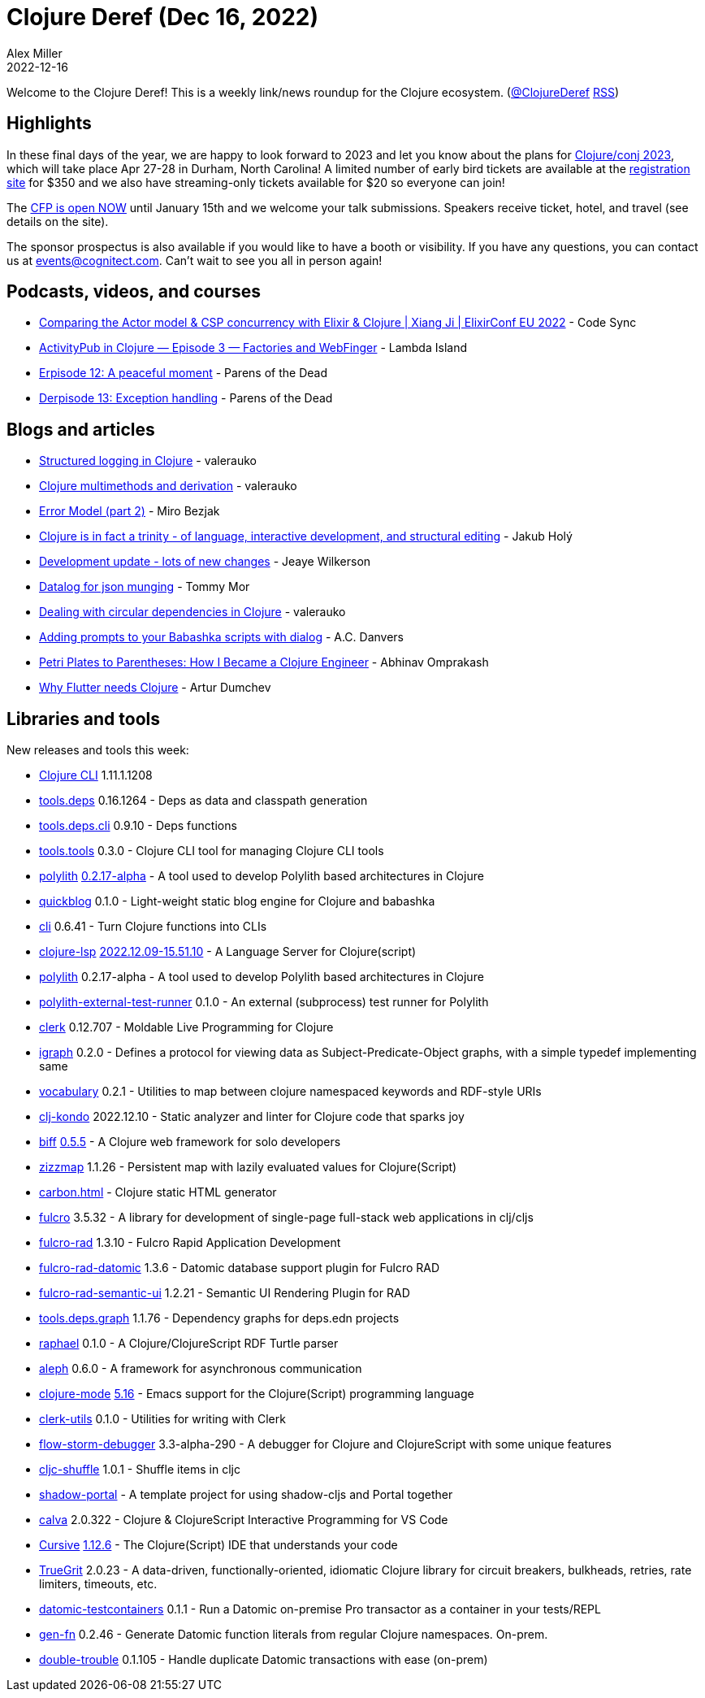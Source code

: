 = Clojure Deref (Dec 16, 2022)
Alex Miller
2022-12-16
:jbake-type: post

ifdef::env-github,env-browser[:outfilesuffix: .adoc]

Welcome to the Clojure Deref! This is a weekly link/news roundup for the Clojure ecosystem. (https://twitter.com/ClojureDeref[@ClojureDeref] https://clojure.org/feed.xml[RSS])

== Highlights

In these final days of the year, we are happy to look forward to 2023 and let you know about the plans for https://2023.clojure-conj.org/[Clojure/conj 2023], which will take place Apr 27-28 in Durham, North Carolina! A limited number of early bird tickets are available at the https://ti.to/cognitect/clojureconj-2023[registration site] for $350 and we also have streaming-only tickets available for $20 so everyone can join!

The https://sessionize.com/clojureconj-2023/[CFP is open NOW] until January 15th and we welcome your talk submissions. Speakers receive ticket, hotel, and travel (see details on the site).

The sponsor prospectus is also available if you would like to have a booth or visibility. If you have any questions, you can contact us at mailto:events@cognitect.com[events@cognitect.com]. Can't wait to see you all in person again!

== Podcasts, videos, and courses

* https://www.youtube.com/watch?v=lIQCQKPRNCI[Comparing the Actor model & CSP concurrency with Elixir & Clojure | Xiang Ji | ElixirConf EU 2022] - Code Sync
* https://www.youtube.com/watch?v=cru7E96pLAM[ActivityPub in Clojure — Episode 3 — Factories and WebFinger] - Lambda Island
* https://www.parens-of-the-dead.com/s2e12.html[Erpisode 12: A peaceful moment] - Parens of the Dead
* https://www.parens-of-the-dead.com/s2e13.html[Derpisode 13: Exception handling] - Parens of the Dead

== Blogs and articles

* https://blog.valerauko.net/2022/12/09/structured-logging-in-clojure/[Structured logging in Clojure] - valerauko
* https://blog.valerauko.net/2022/12/10/clojure-multimethods-and-derivation/[Clojure multimethods and derivation] - valerauko
* https://mbezjak.github.io/posts/error-model/[Error Model (part 2)] - Miro Bezjak
* https://blog.jakubholy.net/2022/trinity-of-clojure/[Clojure is in fact a trinity - of language, interactive development, and structural editing] - Jakub Holý
* https://jank-lang.org/blog/2022-12-08-progress-update/[Development update - lots of new changes] - Jeaye Wilkerson
* https://github.clerk.garden/tommy-mor/datalog-blog/commit/487005befd3c3c77e475254146f912f3e3dadc14/[Datalog for json munging] - Tommy Mor
* https://blog.valerauko.net/2022/12/14/dealing-with-circular-dependencies-in-clojure/[Dealing with circular dependencies in Clojure] - valerauko
* https://www.pixelated-noise.com/blog/2022/12/09/dialog-and-babashka/index.html[Adding prompts to your Babashka scripts with dialog] - A.C. Danvers
* https://www.abhinavomprakash.com/posts/how-i-became-a-clojure-engineer/[Petri Plates to Parentheses: How I Became a Clojure Engineer] - Abhinav Omprakash
* https://functional.works-hub.com/learn/why-flutter-needs-clojure-45b93[Why Flutter needs Clojure] - Artur Dumchev

== Libraries and tools

New releases and tools this week:

* https://clojure.org/releases/tools[Clojure CLI] 1.11.1.1208
* https://github.com/clojure/tools.deps[tools.deps] 0.16.1264 - Deps as data and classpath generation
* https://github.com/clojure/tools.deps.cli[tools.deps.cli] 0.9.10 - Deps functions
* https://github.com/clojure/tools.tools[tools.tools] 0.3.0 - Clojure CLI tool for managing Clojure CLI tools
* https://github.com/polyfy/polylith[polylith] https://github.com/polyfy/polylith/releases/tag/v0.2.17-alpha[0.2.17-alpha] - A tool used to develop Polylith based architectures in Clojure
* https://github.com/borkdude/quickblog[quickblog] 0.1.0 - Light-weight static blog engine for Clojure and babashka
* https://github.com/babashka/cli[cli] 0.6.41 - Turn Clojure functions into CLIs
* https://clojure-lsp.io/[clojure-lsp] https://github.com/clojure-lsp/clojure-lsp/releases/tag/2022.12.09-15.51.10[2022.12.09-15.51.10] - A Language Server for Clojure(script)
* https://github.com/polyfy/polylith[polylith] 0.2.17-alpha - A tool used to develop Polylith based architectures in Clojure
* https://github.com/seancorfield/polylith-external-test-runner[polylith-external-test-runner] 0.1.0 - An external (subprocess) test runner for Polylith
* https://github.com/nextjournal/clerk[clerk] 0.12.707 - Moldable Live Programming for Clojure
* https://github.com/ont-app/igraph[igraph] 0.2.0 - Defines a protocol for viewing data as Subject-Predicate-Object graphs, with a simple typedef implementing same
* https://github.com/ont-app/vocabulary[vocabulary] 0.2.1 - Utilities to map between clojure namespaced keywords and RDF-style URIs
* https://github.com/clj-kondo/clj-kondo[clj-kondo] 2022.12.10 - Static analyzer and linter for Clojure code that sparks joy
* https://github.com/jacobobryant/biff[biff] https://github.com/jacobobryant/biff/releases/tag/v0.5.5[0.5.5] - A Clojure web framework for solo developers
* https://github.com/strojure/zizzmap[zizzmap] 1.1.26 - Persistent map with lazily evaluated values for Clojure(Script)
* https://github.com/hkupty/carbon.html[carbon.html]  - Clojure static HTML generator
* https://github.com/fulcrologic/fulcro[fulcro] 3.5.32 - A library for development of single-page full-stack web applications in clj/cljs
* https://github.com/fulcrologic/fulcro-rad[fulcro-rad] 1.3.10 - Fulcro Rapid Application Development
* https://github.com/fulcrologic/fulcro-rad-datomic[fulcro-rad-datomic] 1.3.6 - Datomic database support plugin for Fulcro RAD
* https://github.com/fulcrologic/fulcro-rad-semantic-ui[fulcro-rad-semantic-ui] 1.2.21 - Semantic UI Rendering Plugin for RAD
* https://github.com/clojure/tools.deps.graph[tools.deps.graph] 1.1.76 - Dependency graphs for deps.edn projects
* https://github.com/quoll/raphael[raphael] 0.1.0 - A Clojure/ClojureScript RDF Turtle parser
* https://github.com/clj-commons/aleph[aleph] 0.6.0 - A framework for asynchronous communication
* https://github.com/clojure-emacs/clojure-mode[clojure-mode] https://github.com/clojure-emacs/clojure-mode/releases/tag/v5.16.0[5.16] - Emacs support for the Clojure(Script) programming language
* https://github.com/mentat-collective/clerk-utils[clerk-utils] 0.1.0 - Utilities for writing with Clerk
* https://github.com/jpmonettas/flow-storm-debugger[flow-storm-debugger] 3.3-alpha-290 - A debugger for Clojure and ClojureScript with some unique features
* https://github.com/RokLenarcic/cljc-shuffle[cljc-shuffle] 1.0.1 - Shuffle items in cljc
* https://github.com/PEZ/shadow-portal[shadow-portal]  - A template project for using shadow-cljs and Portal together
* https://github.com/BetterThanTomorrow/calva[calva] 2.0.322 - Clojure & ClojureScript Interactive Programming for VS Code
* https://cursive-ide.com/[Cursive] https://groups.google.com/g/cursive/c/-wanMv5Abfo/m/VJmoYRDLCQAJ[1.12.6] - The Clojure(Script) IDE that understands your code
* https://github.com/KingMob/TrueGrit[TrueGrit] 2.0.23 - A data-driven, functionally-oriented, idiomatic Clojure library for circuit breakers, bulkheads, retries, rate limiters, timeouts, etc.
* https://github.com/sikt-no/datomic-testcontainers[datomic-testcontainers] 0.1.1 - Run a Datomic on-premise Pro transactor as a container in your tests/REPL
* https://github.com/ivarref/gen-fn[gen-fn] 0.2.46 - Generate Datomic function literals from regular Clojure namespaces. On-prem.
* https://github.com/ivarref/double-trouble[double-trouble] 0.1.105 - Handle duplicate Datomic transactions with ease (on-prem)